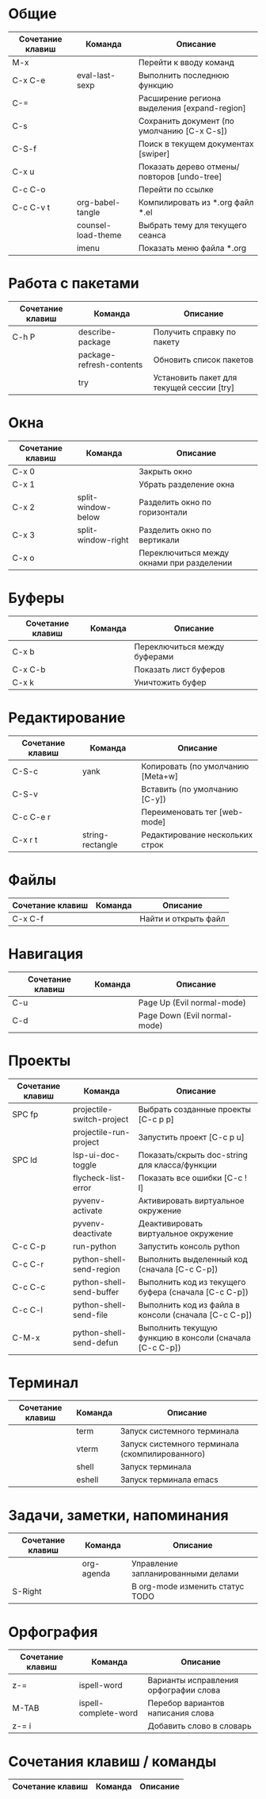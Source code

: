 * Общие 
| Сочетание клавиш | Команда            | Описание                                     |
|------------------+--------------------+----------------------------------------------|
| M-x              |                    | Перейти к вводу команд                       |
| C-x C-e          | eval-last-sexp     | Выполнить последнюю функцию                  |
| C-=              |                    | Расширение региона выделения [expand-region] |
| C-s              |                    | Сохранить документ (по умолчанию [C-x C-s])  |
| C-S-f            |                    | Поиск в текущем документах [swiper]          |
| C-x u            |                    | Показать дерево отмены/повторов [undo-tree]  |
| C-c C-o          |                    | Перейти по ссылке                            |
| C-c C-v t        | org-babel-tangle   | Компилировать из *.org файл *.el             |
|                  | counsel-load-theme | Выбрать тему для текущего сеанса             |
|                  | imenu              | Показать меню файла *.org                    |

* Работа с пакетами
| Сочетание клавиш | Команда                  | Описание                                  |
|------------------+--------------------------+-------------------------------------------|
| C-h P            | describe-package         | Получить справку по пакету                |
|                  | package-refresh-contents | Обновить список пакетов                   |
|                  | try                      | Установить пакет для текущей сессии [try] |

* Окна
| Сочетание клавиш | Команда            | Описание                                  |
|------------------+--------------------+-------------------------------------------|
| C-x 0            |                    | Закрыть окно                              |
| C-x 1            |                    | Убрать разделение окна                    |
| C-x 2            | split-window-below | Разделить окно по горизонтали             |
| C-x 3            | split-window-right | Разделить окно по вертикали               |
| C-x o            |                    | Переключиться между окнами при разделении |

* Буферы 
| Сочетание клавиш | Команда | Описание                     |
|------------------+---------+------------------------------|
| C-x b            |         | Переключиться между буферами |
| C-x C-b          |         | Показать лист буферов        |
| C-x k            |         | Уничтожить буфер             |

* Редактирование 
| Сочетание клавиш | Команда          | Описание                          |
|------------------+------------------+-----------------------------------|
| C-S-c            | yank             | Копировать (по умолчанию [Meta+w] |
| C-S-v            |                  | Вставить (по умолчанию [C-y])     |
| C-c C-e r        |                  | Переименовать тег [web-mode]      |
| C-x r t          | string-rectangle | Редактирование нескольких строк   |

* Файлы
| Сочетание клавиш | Команда          | Описание                          |
|------------------+------------------+-----------------------------------|
| C-x C-f          |                          | Найти и открыть файл                      |

* Навигация
| Сочетание клавиш | Команда | Описание                     |
|------------------+---------+------------------------------|
| C-u              |         | Page Up  (Evil normal-mode)  |
| C-d              |         | Page Down (Evil normal-mode) |

* Проекты
| Сочетание клавиш | Команда                   | Описание                                                |
|------------------+---------------------------+---------------------------------------------------------|
| SPC fp           | projectile-switch-project | Выбрать созданные проекты [C-c p p]                     |
|                  | projectile-run-project    | Запустить проект [C-c p u]                              |
| SPC ld           | lsp-ui-doc-toggle         | Показать/скрыть doc-string для класса/функции           |
|                  | flycheck-list-error       | Показать все ошибки [C-c ! l]                           |
|                  | pyvenv-activate           | Активировать виртуальное окружение                      |
|                  | pyvenv-deactivate         | Деактивировать виртуальное окружение                    |
| C-c C-p          | run-python                | Запустить консоль python                                |
| C-c C-r          | python-shell-send-region  | Выполнить выделенный код (сначала [C-c C-p])            |
| C-c C-c          | python-shell-send-buffer  | Выполнить код из текущего буфера (сначала [C-c C-p])    |
| C-c C-l          | python-shell-send-file    | Выполнить код из файла в консоли (сначала [C-c C-p])    |
| C-M-x            | python-shell-send-defun   | Выполнить текущую функцию в консоли (сначала [C-c C-p]) |

* Терминал
| Сочетание клавиш | Команда | Описание                                        |
|------------------+---------+-------------------------------------------------+
|                  | term    | Запуск системного терминала                     |
|                  | vterm   | Запуск системного терминала (скомпилированного) |
|                  | shell   | Запуск терминала                                |
|                  | eshell  | Запуск терминала emacs                          |

* Задачи, заметки, напоминания
| Сочетание клавиш | Команда    | Описание                           |
|------------------+------------+------------------------------------|
|                  | org-agenda | Управление запланированными делами |
| S-Right          |            | В org-mode изменить статус TODO    |


* Орфография
| Сочетание клавиш | Команда              | Описание                              |
|------------------+----------------------+---------------------------------------|
| z-=              | ispell-word          | Варианты исправления орфографии слова |
| M-TAB            | ispell-complete-word | Перебор вариантов написания слова     |
| z-= i            |                      | Добавить слово в словарь              |

* Сочетания клавиш / команды
| Сочетание клавиш | Команда | Описание                                                     |
|------------------+---------+--------------------------------------------------------------|
